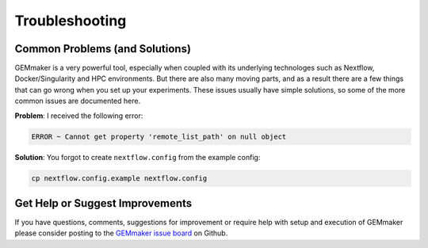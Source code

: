 .. _troubleshooting:

Troubleshooting
---------------

Common Problems (and Solutions)
~~~~~~~~~~~~~~~~~~~~~~~~~~~~~~~

GEMmaker is a very powerful tool, especially when coupled with its underlying technologes such as Nextflow, Docker/Singularity and HPC environments. But there are also many moving parts, and as a result there are a few things that can go wrong when you set up your experiments. These issues usually have simple solutions, so some of the more common issues are documented here.

**Problem**: I received the following error:

.. code:: bash

  ERROR ~ Cannot get property 'remote_list_path' on null object

**Solution**: You forgot to create ``nextflow.config`` from the example config:

.. code:: bash

  cp nextflow.config.example nextflow.config

Get Help or Suggest Improvements
~~~~~~~~~~~~~~~~~~~~~~~~~~~~~~~~

If you have questions, comments, suggestions for improvement or require help with setup and execution of GEMmaker please consider posting to the `GEMmaker issue board <https://github.com/SystemsGenetics/GEMmaker/issues>`_ on Github.
